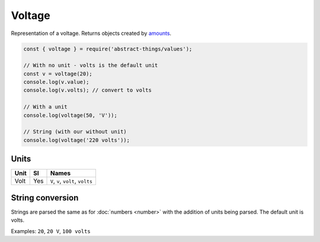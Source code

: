 Voltage
============

Representation of a voltage. Returns objects created by `amounts
<https://github.com/aholstenson/amounts>`_.

.. sourcecode:: js

	const { voltage } = require('abstract-things/values');

	// With no unit - volts is the default unit
	const v = voltage(20);
	console.log(v.value);
	console.log(v.volts); // convert to volts

	// With a unit
	console.log(voltage(50, 'V'));

	// String (with our without unit)
	console.log(voltage('220 volts'));

Units
-----

+------+-----+-----------------------------------+
| Unit | SI  | Names                             |
+======+=====+===================================+
| Volt | Yes | ``V``, ``v``, ``volt``, ``volts`` |
+------+-----+-----------------------------------+

String conversion
-----------------

Strings are parsed the same as for :doc:`numbers <number>` with the addition
of units being parsed. The default unit is volts.

Examples: ``20``, ``20 V``, ``100 volts``
